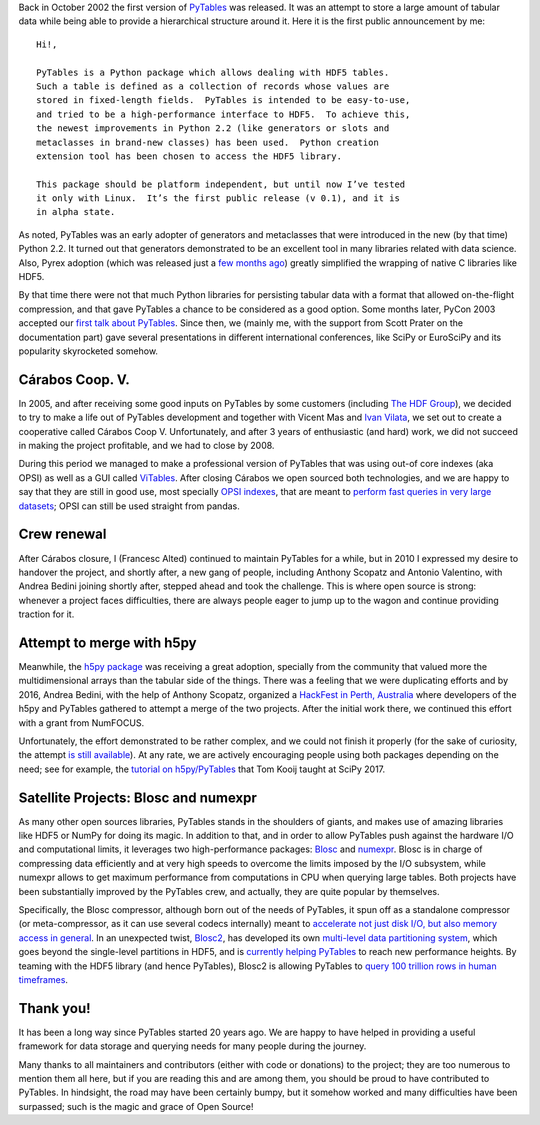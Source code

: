 .. title: 20 years of PyTables
.. author: Francesc Alted
.. slug: pytables-20years
.. date: 2022-12-31 12:32:20 UTC
.. tags: pytables 20years
.. category:
.. link:
.. description:
.. type: text

Back in October 2002 the first version of `PyTables <https://www.pytables.org>`_ was released.  It was an attempt to store a large amount of tabular data while being able to provide a hierarchical structure around it.  Here it is the first public announcement by me::


    Hi!,

    PyTables is a Python package which allows dealing with HDF5 tables.
    Such a table is defined as a collection of records whose values are
    stored in fixed-length fields.  PyTables is intended to be easy-to-use,
    and tried to be a high-performance interface to HDF5.  To achieve this,
    the newest improvements in Python 2.2 (like generators or slots and
    metaclasses in brand-new classes) has been used.  Python creation
    extension tool has been chosen to access the HDF5 library.

    This package should be platform independent, but until now I’ve tested
    it only with Linux.  It’s the first public release (v 0.1), and it is
    in alpha state.

As noted, PyTables was an early adopter of generators and metaclasses that were introduced in the new (by that time) Python 2.2.  It turned out that generators demonstrated to be an excellent tool in many libraries related with data science. Also, Pyrex adoption (which was released just a `few months ago <http://blog.behnel.de/posts/cython-is-20/>`_) greatly simplified the wrapping of native C libraries like HDF5.

By that time there were not that much Python libraries for persisting tabular data with a format that allowed on-the-flight compression, and that gave PyTables a chance to be considered as a good option.  Some months later, PyCon 2003 accepted our `first talk about PyTables <http://www.pytables.org/docs/pycon2003.pdf>`_.  Since then, we (mainly me, with the support from Scott Prater on the documentation part) gave several presentations in different international conferences, like SciPy or EuroSciPy and its popularity skyrocketed somehow.

Cárabos Coop. V.
----------------

In 2005, and after receiving some good inputs on PyTables by some customers (including `The HDF Group <https://www.hdfgroup.org>`_), we decided to try to make a life out of PyTables development and together with Vicent Mas and `Ivan Vilata <https://elvil.net>`_, we set out to create a cooperative called Cárabos Coop V.  Unfortunately, and after 3 years of enthusiastic (and hard) work, we did not succeed in making the project profitable, and we had to close by 2008.

During this period we managed to make a professional version of PyTables that was using out-of core indexes (aka OPSI) as well as a GUI called `ViTables <https://vitables.org>`_.  After closing Cárabos we open sourced both technologies, and we are happy to say that they are still in good use, most specially `OPSI indexes <https://www.pytables.org/docs/OPSI-indexes.pdf>`_, that are meant to `perform fast queries in very large datasets <http://www.pytables.org/usersguide/optimization.html#indexed-searches>`_; OPSI can still be used straight from pandas.

Crew renewal
------------

After Cárabos closure, I (Francesc Alted) continued to maintain PyTables for a while, but in 2010 I expressed my desire to handover the project, and shortly after, a new gang of people, including Anthony Scopatz and Antonio Valentino, with Andrea Bedini joining shortly after, stepped ahead and took the challenge.  This is where open source is strong: whenever a project faces difficulties, there are always people eager to jump up to the wagon and continue providing traction for it.

Attempt to merge with h5py
--------------------------

Meanwhile, the `h5py package <http://www.h5py.org>`_ was receiving a great adoption, specially from the community that valued more the multidimensional arrays than the tabular side of the things.  There was a feeling that we were duplicating efforts and by 2016, Andrea Bedini, with the help of Anthony Scopatz, organized a `HackFest in Perth, Australia <https://curtinic.github.io/python-and-hdf5-hackfest/>`_ where developers of the h5py and PyTables gathered to attempt a merge of the two projects.  After the initial work there, we continued this effort with a grant from NumFOCUS.

Unfortunately, the effort demonstrated to be rather complex, and we could not finish it properly (for the sake of curiosity, the attempt  `is still available <https://github.com/PyTables/PyTables/pull/634>`_).  At any rate, we are actively encouraging people using both packages depending on the need; see for example, the `tutorial on h5py/PyTables <https://github.com/tomkooij/scipy2017>`_  that Tom Kooij taught at SciPy 2017.

Satellite Projects: Blosc and numexpr
-------------------------------------

As many other open sources libraries, PyTables stands in the shoulders of giants, and makes use of amazing libraries like HDF5 or NumPy for doing its magic.  In addition to that, and in order to allow PyTables push against the hardware I/O and computational limits, it leverages two high-performance packages: `Blosc <https://www.blosc.org>`_ and `numexpr <https://github.com/pydata/numexpr>`_.  Blosc is in charge of compressing data efficiently and at very high speeds to overcome the limits imposed by the I/O subsystem, while numexpr allows to get maximum performance from computations in CPU when querying large tables.  Both projects have been substantially improved by the PyTables crew, and actually, they are quite popular by themselves.

Specifically, the Blosc compressor, although born out of the needs of PyTables, it spun off as a standalone compressor (or meta-compressor, as it can use several codecs internally) meant to `accelerate not just disk I/O, but also memory access in general <https://www.blosc.org/pages/blosc-in-depth/>`_.  In an unexpected twist, `Blosc2 <https://github.com/Blosc/c-blosc2>`_, has developed its own `multi-level data partitioning system <https://www.blosc.org/posts/blosc2-ndim-intro/>`_, which goes beyond the single-level partitions in HDF5, and is `currently helping PyTables <https://www.blosc.org/posts/blosc2-pytables-perf/>`_ to reach new performance heights. By teaming with the HDF5 library (and hence PyTables), Blosc2 is allowing PyTables to `query 100 trillion rows in human timeframes <https://www.blosc.org/posts/100-trillion-baby/>`_.

Thank you!
----------

It has been a long way since PyTables started 20 years ago.  We are happy to have helped in providing a useful framework for data storage and querying needs for many people during the journey.

Many thanks to all maintainers and contributors (either with code or donations) to the project; they are too numerous to mention them all here, but if you are reading this and are among them, you should be proud to have contributed to PyTables. In hindsight, the road may have been certainly bumpy, but it somehow worked and many difficulties have been surpassed; such is the magic and grace of Open Source!
